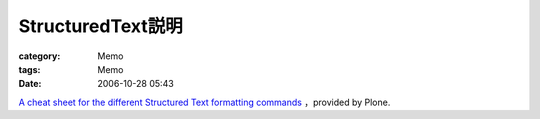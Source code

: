 ################################
StructuredText説明
################################
:category: Memo
:tags: Memo
:date: 2006-10-28 05:43



`A cheat sheet for the different Structured Text formatting commands <http://plone.org/documentation/how-to/structured-text-cheatsheet>`_ ，provided by Plone.

